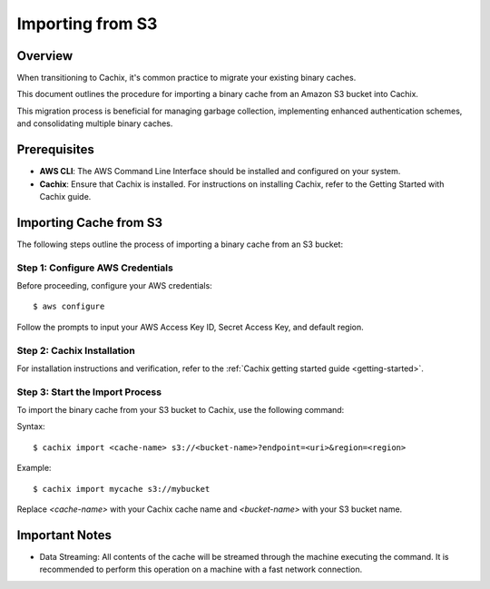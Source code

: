 Importing from S3
=================

.. versionadded:: 1.7

Overview
--------

When transitioning to Cachix, it's common practice to migrate your existing binary caches. 

This document outlines the procedure for importing a binary cache from an Amazon S3 bucket into Cachix. 

This migration process is beneficial for managing garbage collection, implementing enhanced authentication schemes, and consolidating multiple binary caches.

Prerequisites
-------------

- **AWS CLI**: The AWS Command Line Interface should be installed and configured on your system.
- **Cachix**: Ensure that Cachix is installed. For instructions on installing Cachix, refer to the Getting Started with Cachix guide.

Importing Cache from S3
-----------------------

The following steps outline the process of importing a binary cache from an S3 bucket:

Step 1: Configure AWS Credentials
*********************************

Before proceeding, configure your AWS credentials:

::

    $ aws configure


Follow the prompts to input your AWS Access Key ID, Secret Access Key, and default region.

Step 2: Cachix Installation
**********************************

For installation instructions and verification, refer to the :ref:`Cachix getting started guide <getting-started>`.


Step 3: Start the Import Process
********************************

To import the binary cache from your S3 bucket to Cachix, use the following command:

Syntax::

  $ cachix import <cache-name> s3://<bucket-name>?endpoint=<uri>&region=<region>


Example::

  $ cachix import mycache s3://mybucket


Replace `<cache-name>` with your Cachix cache name and `<bucket-name>` with your S3 bucket name.

Important Notes
---------------

- Data Streaming: All contents of the cache will be streamed through the machine executing the command. It is recommended to perform this operation on a machine with a fast network connection.
